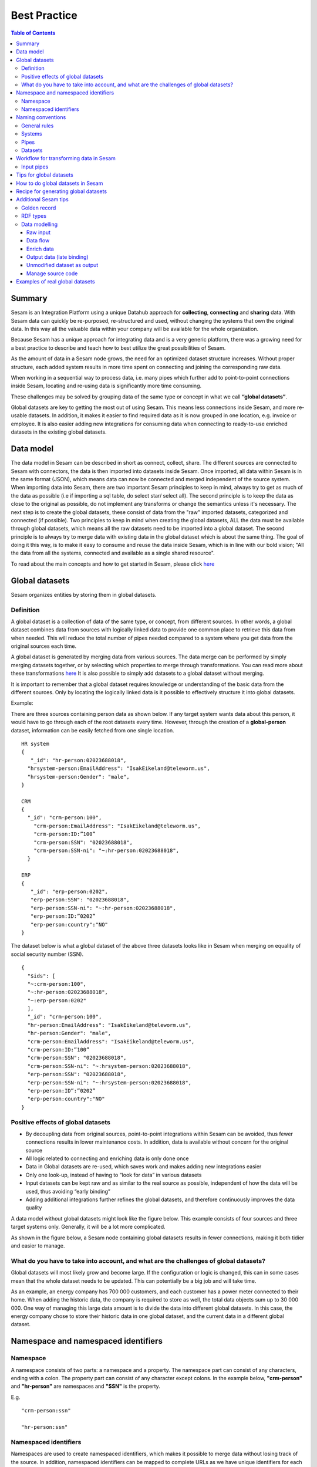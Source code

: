 .. _best-practice:

===============
Best Practice
===============


.. contents:: Table of Contents
   :depth: 3
   :local:


Summary
-------
Sesam is an Integration Platform using a unique Datahub approach for **collecting**, **connecting** and **sharing** data. With Sesam data can quickly be re-purposed, re-structured and used, without changing the systems that own the original data. In this way all the valuable data within your company will be available for the whole organization.

Because Sesam has a unique approach for integrating data and is a very generic platform, there was a growing need for a best practice to describe and teach how to best utilize the great possibilities of Sesam.

As the amount of data in a Sesam node grows, the need for an optimized dataset structure increases. Without proper structure, each added system results in more time spent on connecting and joining the corresponding raw data. 

When working in a sequential way to process data, i.e. many pipes which further add to point-to-point connections inside Sesam, locating and re-using data is significantly more time consuming.

These challenges may be solved by grouping data of the same type or concept in what we call **“global datasets”**.

Global datasets are key to getting the most out of using Sesam. This means less connections inside Sesam, and more re-usable datasets. In addition, it makes it easier to find required data as it is now grouped in one location, e.g. invoice or employee. It is also easier adding new integrations for consuming data when connecting to ready-to-use enriched datasets in the existing global datasets.


Data model
----------
The data model in Sesam can be described in short as connect, collect, share. The different sources are connected to Sesam with connectors, the data is then imported into datasets inside Sesam. Once imported, all data within Sesam is in the same format (JSON), which means data can now be connected and merged independent of the source system. When importing data into Sesam, there are two important Sesam principles to keep in mind, always try to get as much of the data as possible (i.e if importing a sql table, do select star/ select all). The second principle is to keep the data as close to the original as possible, do not implement any transforms or change the semantics unless it's necessary. The next step is to create the global datasets, these consist of data from the "raw" imported datasets, categorized and connected (if possible). Two principles to keep in mind when creating the global datasets, ALL the data must be available through global datasets, which means all the raw datasets need to be imported into a global dataset. The second principle is to always try to merge data with existing data in the global dataset which is about the same thing. The goal of doing it this way, is to make it easy to consume and reuse the data inside Sesam, which is in line with our bold vision; "All the data from all the systems, connected and available as a single shared resource".

.. image:: images/best-practice/Sesam-datamodel.png
    :width: 800px
    :align: center
    :alt: Generic pipe concept    

To read about the main concepts and how to get started in Sesam, please click `here <https://docs.sesam.io/getting-started.html#glossary>`__

Global datasets
----------------
Sesam organizes entities by storing them in global datasets.

Definition
==========

A global dataset is a collection of data of the same type, or concept, from different sources. In other words, a global dataset combines data from sources with logically linked data to provide one common place to retrieve this data from when needed. This will reduce the total number of pipes needed compared to a system where you get data from the original sources each time.

A global dataset is generated by merging data from various sources. The data merge can be performed by simply merging datasets together, or by selecting which properties to merge through transformations. You can read more about these transformations `here <https://docs.sesam.io/getting-started.html#merge>`__ It is also possible to simply add datasets to a global dataset without merging.

It is important to remember that a global dataset requires knowledge or understanding of the basic data from the different sources. Only by locating the logically linked data is it possible to effectively structure it into global datasets.

Example:

There are three sources containing person data as shown below. If any target system wants data about this person, it would have to go through each of the root datasets every time. However, through the creation of a **global-person** dataset, information can be easily fetched from one single location.

::

  HR system
  {
     "_id": "hr-person:02023688018",
    "hrsystem-person:EmailAddress": "IsakEikeland@teleworm.us",
    "hrsystem-person:Gender": "male",
  }

  CRM
  {
    "_id": "crm-person:100",
      "crm-person:EmailAddress": "IsakEikeland@teleworm.us",
      "crm-person:ID:”100”
      "crm-person:SSN": "02023688018",
      "crm-person:SSN-ni": "~:hr-person:02023688018",
    }

  ERP
  {
     "_id": "erp-person:0202",
     "erp-person:SSN": "02023688018",
     "erp-person:SSN-ni": "~:hr-person:02023688018",
     "erp-person:ID:”0202”
     "erp-person:country":"NO"
  }



The dataset below is what a global dataset of the above three datasets looks like in Sesam when merging on equality of social security number (SSN).

::

  {
    "$ids": [
    "~:crm-person:100",
    "~:hr-person:02023688018",
    "~:erp-person:0202"
    ],
    "_id": "crm-person:100",
    "hr-person:EmailAddress": "IsakEikeland@teleworm.us",
    "hr-person:Gender": "male",
    "crm-person:EmailAddress": "IsakEikeland@teleworm.us",
    "crm-person:ID:”100”
    "crm-person:SSN": "02023688018",
    "crm-person:SSN-ni": "~:hrsystem-person:02023688018",
    "erp-person:SSN": "02023688018",
    "erp-person:SSN-ni": "~:hrsystem-person:02023688018",
    "erp-person:ID”:”0202”
    "erp-person:country":"NO" 
  }

Positive effects of global datasets
===================================

• By decoupling data from original sources, point-to-point integrations within Sesam can be avoided, thus fewer connections results in lower maintenance costs. In addition, data is available without concern for the original source
• All logic related to connecting and enriching data is only done once 
• Data in Global datasets are re-used, which saves work and makes adding new integrations easier
• Only one look-up, instead of having to “look for data” in various datasets
• Input datasets can be kept raw and as similar to the real source as possible, independent of how the data will be used, thus avoiding “early binding”
• Adding additional integrations further refines the global datasets, and therefore continuously improves the data quality

A data model without global datasets might look like the figure below. This example consists of four sources and three target systems only. Generally, it will be a lot more complicated.

.. image:: images/best-practice/no-global.png
    :width: 400px
    :align: center
    :alt: Datamodel without global datasets

As shown in the figure below, a Sesam node containing global datasets results in fewer connections, making it both tidier and easier to manage.

.. image:: images/best-practice/global.png
    :width: 400px
    :align: center
    :alt: Generic pipe concept

What do you have to take into account, and what are the challenges of global datasets?
======================================================================================

Global datasets will most likely grow and become large. If the configuration or logic is changed, this can in some cases mean that the whole dataset needs to be updated. This can potentially be a big job and will take time.

As an example, an energy company has 700 000 customers, and each customer has a power meter connected to their home. When adding the historic data, the company is required to store as well, the total data objects sum up to 30 000 000. One way of managing this large data amount is to divide the data into different global datasets. In this case, the energy company chose to store their historic data in one global dataset, and the current data in a different global dataset.

Namespace and namespaced identifiers
-------------------------------------

Namespace 
=========

A namespace consists of two parts: a namespace and a property. The namespace part can consist of any characters, ending with a colon. The property part can consist of any character except colons.
In the example below, **"crm-person"** and **"hr-person"** are namespaces and **"SSN"** is the property.

E.g.

::
   
  "crm-person:ssn"

  "hr-person:ssn"

Namespaced identifiers
======================

Namespaces are used to create namespaced identifiers, which makes it possible to merge data without losing track of the source. In addition, namespaced identifiers can be mapped to complete URLs as we have unique identifiers for each object. Namespaced identifiers provide the same functionality as foreign keys in databases. These references are usually added in the input pipe.

A namespaced identifier may take the following form:

::

  "hr-person:SSN-ni":"~:hr-person:18057653453"

  "namespace:propertyName":"namespaced-identifier:value"

Using namespace identifiers is a recommended way of referring to datasets for matching properties during transformations to ease connection of data. If you have three different person datasets, and you want to merge on a common property, like e-mail or SSN, then we should use namespace identifiers. The code below will add a namespace identifier based on common SSN properties between datasets **"crm-person"** and **"erp-person"** during transformation inside DTL of **"crm-person"**. In a similar way, we need to create a namespace identifier between **"hr-person"** and **"erp-person"** datasets so that we can refer to them during merging.

::

["make-ni", "hr-person", "SSN"],

This will produce the following output:

::

  "crm-person:SSN-ni": "~:hr-person:23072451376",

Now, you have unique namespace identifiers based on SSN, which you can refer now.

::

   {
    "_id": "global-person", 
    "type": "pipe", 
    "source": { 
        "type": "merge", 
        "datasets": ["crm-person cp", "hr-person hr", "erp-person ep"], 
        "equality": [ 
            ["eq", "cp.SSN-ni", "hr.$ids"], 
            ["eq", "ep.SSN-ni", "hr.$ids"] 
        ], 
        "identity": "first", 
        "version": 2 
    }

In the above code we are connecting the foreign keys **"SSN-ni"** of **"erp-person"** and **"crm-person"** with the primary key **"$ids"** of 
**"hr-person"**. You do not need to add the third equality between **"erp-person"** and **"crm-person"** as it will happen automatically.

By default, namespaced identifiers are stripped from the output.

Naming conventions
------------------

It is essential to have an agreed naming convention across integrations within Sesam. The motivation is to have a better visibility and understanding of where your data comes from and where it is heading, as well as to how it is internally transformed. It also makes it easier to switch between projects.

General rules
=============

• lower case
• dash - as delimiter

Systems
=======

• name after the name of the service you integrate with, not the technology used (e.g. salesforce instead of mysql)
• if multiple systems are required to talk to a system, postfix them with a qualifier (e.g.salesforce-out)
 
Pipes
=====

• name input pipes with system they read from and postfix with the type of content (e.g. salesforce-sale)
• do not use plural names (e.g. salesforce-sale not salesforce-sales)
• prefix merge pipes with merged- (e.g. merged-sale)
• prefix global pipes with global- (e.g. global-sale)
• name intermediate output pipe with the type of the content and the name of the system to send to (e.g. sale-bigquery)
• name outgoing pipe by postfixing the intermediate output with -endpoint (e.g. sale-bigquery-endpoint)

Datasets
========

• name them the same as the pipe that produced it (the default and does not need to be specified)

Workflow for transforming data in Sesam
---------------------------------------

Most Sesam projects will have a set flow that the data goes through.

The data fed into Sesam through input pipes where namespaced identity is added in order to keep exsisting data model with joins intact, RDF type for future filetring and classification, global_ids used for joining and set different environments through conditions

Merge pipe merges data beloning together to generate global datasets, transforms and Metadata Global true

Outging pipes is where merged datasets are ennriched with more context from other datasets 

Endpoint pipes has no logic and basically sends data to endpoint

.. image:: images/best-practice/Sesam-workflow.png
    :width: 800px
    :align: center
    :alt: Generic pipe concept  

Input pipes
===========

Input pipes are the pipes directly connected to the source systems, i.e. the pipes which yields the input data to the node. The implementation of input pipes deviate from the implementation of merge pipes or pipes when we enrich data in the sense that we wish the number of transformations to be at a minimum. The data from the input pipes should reflect the source data as much as possible. This does not mean we can not transform the data, but we should not remove any information from the data at this stage, only add information.

First property we should add in input pipe, is an "_id" we can use for joining. Let's say wee have person data from three sources about person data: crm-person, erp-person and hr-person.

Next step is to find id’s to match i.e. to find equalities and in this case we have the following three:

::

  “Crm-person: customer-number”: “1234”
  “Hr-person: _id”: “1234”
  “Erp-person employee-number”: “1234”

In this we match on value only as property name varies. It can become messy and one can assume these values will be used for doing more joins. Solution will be to generate a “global-person:employee_id” as early as possible in the flow, i.e. here in the input pipe. It is now ready to be used to generate the global-person dataset and can be re-used for other joins. This “global-person:employee_id” will be stored in $id and makes joining data both easier and more tidy. 


Another issue to avoid complications further down stream in the integrations, there are some standard transformations and applications we recommend users to apply inside input pipes. One common issue we can solve in the input pipe is; who is allowed to talk directly to the source system? As an example, we use a customer who has 2 different environments for their personell data; one for produciton and one for test. The customers production environment includes all the personal data for the individuals working for the company. This data is sensitive, and only one IP-address is allowed to access that specific database.

The customer's test environment also contains sensitive personal data. Therefore only one IP-address from the Sesam portal may have access. There are several issues connected to this setup. First, what do we do when several consultants work with the same project? Who get’s the firewall access? Second, what about minor changes to code that we would like to test out, without having to changes data in the customers test environment? 

These issues are solved with the conditional source setting in the input pipes DTL code, and we will go through how to do this below.

BIn the DTL-code below we see an example of the general setup of a conditional input pipe. In this example we specify two environments; ’Prod’ and ’Dev’.
In this case, the ’Prod’ environment should talk directly to the source data, in this case a csv-file. Inside the conditional ’Prod’-definition we specify all the information we need in order to collect the source data.

The ’Dev’ environment should not talk directly to any source, since many people will be using it. Instead we use ’embedded data’, which is data on the same format as the source data in ’Prod’, but anonymized such that many people can use it.
We specify which Sesam node belongs to ’Dev’ and which belongs to ’Prod’ by inside the ’Variables’-tab under ’Settings’ - ’Datahub’ inside each node. In the DTL-code window we specify a variable named ’node-env’ which takes the value correlated to the specific environment that node should be associated with.

::

  "node-env": "prod" or "node-env": "dev"

  Depending on which we use.

  Imaage

::

  { 
  "_id": "hr-person", 
  "type": "pipe", 
  "source": { 
    ´´"type": "conditional"´´, 
    "alternatives": { 
      "Prod": { 
        "type": "csv", 
        "system": "hr", 
        "blacklist": ["Password"], 
        "delimiter": ",", 
        "encoding": "utf-8", 
        "primary_key": "SSN", 
        "url": "/file/sesam-training/data/test_people_sesam_training1.csv" 
      }, 
      "Dev": { 
        "type": "embedded", 
        "entities": [{ 
          "_id": "23072451376", 
          "Country": "NO", 
          "EmailAddress": "TorjusSand@einrot.com", 
          "Gender": "male", 
          "GivenName": "Torjus", 
          "MiddleInitial": "M", 
          "Number": "1", 
          "SSN": "23072451376", 
          "StreetAddress": "Helmers vei 242", 
          "Surname": "Sand", 
          "Title": "Mr.", 
          "Username": "Unjudosely", 
          "ZipCode": "5163" 
        }, { 
          "_id": "09046987892", 
          "Country": "NO", 
          "EmailAddress": "LarsEvjen@rhyta.com", 
          "Gender": "male", 
          "GivenName": "Lars", 
          "MiddleInitial": "A", 
          "Number": "2", 
          "SSN": "09046987892", 
          "StreetAddress": "Frognerveien 60", 
          "Surname": "Evjen", 
          "Title": "Mr.", 
          "Username": "Wimen1979", 
          "ZipCode": "3121" 
        }, { 
          "_id": "07033589977", 
          "Country": "NO", 
          "EmailAddress": "DennisOlsen@dayrep.com", 
          "Gender": "male", 
          "GivenName": "Dennis", 
          "MiddleInitial": "L", 
          "Number": "3", 
          "SSN": "07033589977", 
          "StreetAddress": "Gydas gate 227", 
          "Surname": "Olsen", 
          "Title": "Mr.", 
          "Username": "Gotin1984", 
          "ZipCode": "3732" 
        }, { 
          "_id": "14032975433", 
          "Country": "NO", 
          "EmailAddress": "Emiliestby@teleworm.us", 
          "Gender": "female", 
          "GivenName": "Emilie", 
          "MiddleInitial": "T", 
          "Number": "4", 
          "SSN": "14032975433", 
          "StreetAddress": "Landeroveien 83", 
          "Surname": "Østby", 
          "Title": "Mrs.", 
          "Username": "Slin1956", 
          "ZipCode": "0672" 
        }, { 
          "_id": "20116430180", 
          "Country": "NO", 
          "EmailAddress": "JonasHaile@jourrapide.com", 
          "Gender": "male", 
          "GivenName": "Jonas", 
          "MiddleInitial": "E", 
          "Number": "5", 
          "SSN": "20116430180", 
          "StreetAddress": "Indre Løkkavei 3", 
          "Surname": "Haile", 
          "Title": "Mr.", 
          "Username": "Firejus", 
          "ZipCode": "3515" 
        }, { 
          "_id": "03045865306", 
          "Country": "NO", 
          "EmailAddress": "MartineJohansson@gustr.com", 
          "Gender": "female", 
          "GivenName": "Martine", 
          "MiddleInitial": "J", 
          "Number": "6", 
          "SSN": "03045865306", 
          "StreetAddress": "Statsråd Kroghs veg 222", 
          "Surname": "Johansson", 
          "Title": "Mrs.", 
          "Username": "Somper", 
          "ZipCode": "7021" 
        }, { 
          "_id": "12062922598", 
          "Country": "NO", 
          "EmailAddress": "DavidTnder@superrito.com", 
          "Gender": "male", 
          "GivenName": "David", 
          "MiddleInitial": "N", 
          "Number": "7", 
          "SSN": "12062922598", 
          "StreetAddress": "H.A.Reinerts gate 159", 
          "Surname": "Tønder", 
          "Title": "Mr.", 
          "Username": "Zably1991", 
          "ZipCode": "1524" 
        }, { 
          "_id": "01112962070", 
          "Country": "NO", 
          "EmailAddress": "JulieNordeng@teleworm.us", 
          "Gender": "female", 
          "GivenName": "Julie", 
          "MiddleInitial": "A", 
          "Number": "8", 
          "SSN": "01112962070", 
          "StreetAddress": "Sandbrekketoppen 63", 
          "Surname": "Nordeng", 
          "Title": "Mrs.", 
          "Username": "Hicar1971", 
          "ZipCode": "5224" 
        }, { 
          "_id": "14085111225", 
          "Country": "NO", 
          "EmailAddress": "ErikaOlsen@jourrapide.com", 
          "Gender": "female", 
          "GivenName": "Erika", 
          "MiddleInitial": "L", 
          "Number": "9", 
          "SSN": "14085111225", 
          "StreetAddress": "Fürstlia 148", 
          "Surname": "Olsen", 
          "Title": "Mrs.", 
          "Username": "Whavillat", 
          "ZipCode": "1367" 
        }, { 
          "_id": "12052427741", 
          "Country": "NO", 
          "EmailAddress": "AleksanderOmmundsen@rhyta.com", 
          "Gender": "male", 
          "GivenName": "Aleksander", 
          "MiddleInitial": "M", 
          "Number": "10", 
          "SSN": "12052427741", 
          "StreetAddress": "Rømers gate 182", 
          "Surname": "Ommundsen", 
          "Title": "Mr.", 
          "Username": "Grale1949", 
          "ZipCode": "7030" 
        }}] 
      } 
    }, 
    "condition": "$ENV(node-env)" 
  }, 
  "transform": { 
    "type": "dtl", 
    "rules": { 
      "default": [ 
        ["copy", "*"], 
        ["comment", "below we will add  a namespaced identifier and 'rdf:type' for easy filtering later"], 
        ["add", "rdf:type", 
          ["ni", "hr", "person"] 
        ] 
      ] 
    } 
  }, 
  "pump": { 
    "mode": "manual" 
  }, 
  "metadata": { 
    "tags": ["embedded", "person"] 
  } 
} 
  


Tips for global datasets
------------------------

• All datasets should go into a global dataset
• In most data models, between 10–20 global datasets are sufficient. This is based on experience on various size of projects at Sesam. The smaller  projects could have close to 10, and some of the bigger projects has over 20 global datasets, with hundreds of pipes connected to them. To identify how many global datasets a project might need it is important to perform a proper analysis. For instance, if a company’s needs are met by five global datasets, then they don’t have to have at least ten. This is only for best practice, but we do have examples of larger data models with less than ten global datasets
• Start general with big “buckets” and re-arrange and split into smaller global datasets if necessary
• Think less property and more “what it is”, e.g. person vs user. Something that stops being a user might not stop being a person
• Keep it generic
• Avoid system specific global datasets. I.e. a document management system contains metadata about various concepts (e.g. title, revision, status, equipment, owner, date generated files). These are static in nature, and to make them useful you can put “equipment data” in a global equipment dataset. The “owner data” might be put in global person dataset etc. This way you gather concepts across sources and enrich them, such that they are available for other systems to use
• Global datasets give us the opportunity to define “golden records”

How to do global datasets in Sesam
----------------------------------

When initiating a new project in Sesam, it is important to begin with the data model. Start by analyzing the sources and data to determine the needs of the organization. This will have an impact on the data model and more specifically how the global datasets will be organized. It is here the organization needs to think: what is important to me? What data do I use often, and therefore needs to be easily available? The results vary for each organization and each data model. It is however normal to add global datasets, or to re-arrange them, as the amount of data is growing.

To get an idea of the granularity, please see final chapter called “Examples of real global datasets”.

Generally, most organizations need five basic global datasets. This is not true for all organizations and data integrations, but it is a good basis to start from.

These five are:

Global-person

Global-project

Global-classification

Global-organization

Global-task

This is only the first part of the analysis. The second part is how to enrich data in the global datasets, and to determine which aggregated datasets there is a need for. These are questions that need to be asked in order to make the enriched datasets as useful as possible.

Recipe for generating global datasets
-------------------------------------

It is impossible to make a universal recipe for all integration projects using Sesam as all projects are unique. The different data variety, data model complexity and costumer requirements are all integral parts structuring each individual Sesam node. In addition, the order you do the various tasks might vary, so please use this as a guideline only, not a comprehensive recipe.

1.  The first step is to consider what the goal of the integration is; what do you want to achieve?
2.  Next step is to determine which data from which sources do you need to achieve your goal.
3.  Get information regarding the existing data model and how data needs to be joined.
4.  Access the data source and copy the necessary data into Sesam.
5.  Analyze and decide on how you want to organize your global datasets. There is no right or wrong way of how to do this. In time you will gain experience on which datasets work as global datasets and which does not. Try to use common sense and organize by concept or type.
6.  Once decided it is important to analyze how the data is going to be added to the global dataset; is there a need to merge the data or is there a need to “place” data in a global dataset without merging? For example, generating a global location dataset is logical. It contains countries, regions, cities, boroughs, counties and offices. It does not make sense to merge them, but it does make sense to put them in a common global dataset. This way you might gather data concerning the same concept as well as to have one single location place for looking up this information. 

In many cases however, it does make sense to merge the data, such as person data as shown earlier, which was merged on SSN, email etc.

7.  Some data may need to be processed before being added to a global dataset. This involves e.g. selecting what we use as ID, converting data type, change property names etc.
8.  When the global datasets are set up, the data can either be re-used as is, or undergo further transformations. This might encompass filtering specific data and joining with other datasets etc. to enhance quality and usefulness.
9.  Based on the target systems and your requirements, adapting data to target systems is done as late as possible in the data flow and as close to target as possible (late binding.)

Let’s start with simplified example to demonstrate. Below we have four datasets from two different sources; **"crm"** and **"erp"**:

erp-person

crm-person

erp-organisation

crm-organisation

Looking at the names of the datasets, it would be logical to create two global datasets. The first could contain data about person, such as user, customer, name, employee and so on.

**global-person**

.. image:: images/best-practice/global-person1.png
    :width: 700px
    :align: center
    :alt: Generic pipe concep

The second could contain data concerning the organization. This might include names of departments, customers, regions and so on.

**global-organisation**

.. image:: images/best-practice/global-organisation.png
    :width: 700px
    :align: center
    :alt: Generic pipe concep

When the number of sources and datasets increases it will become natural to add more “buckets” or global datasets to put them in.

Below are new sources with data from Difi and Salesforce. In addition, more datasets from existing sources were added.

Datasets:

erp-person

crm-person

difi-ssn

hrsystem-person

difi-ssn

difi-orgnumber

salesforce-opportunity

erp-projectnumber

crm-order

The datasets might be organized like this, please see below. As seen no changes in **“global-organization”**. New datasets added to **“global-person”** and new “bucket” called **“global-project”** is generated.

**global-person**

.. image:: images/best-practice/global-person2.png
    :width: 600px
    :align: center
    :alt: Generic pipe concep


The second could contain data concerning projects. This might orders, project numbers, sales opportunities etc.

**global-project**

.. image:: images/best-practice/global-project.png
    :width: 600px
    :align: center
    :alt: Generic pipe concep

It is important to emphasize that this is only a suggestion on how it might be logical to organize the datasets. The end result is highly individual and will most likely vary. This does however give an idea on how architecture in Sesam is built and developed using global datasets.    

Additional Sesam tips
---------------------

Golden record
=============

A golden record is a single, well-defined version of all the data entities in an organizational ecosystem. In this context, a golden record is sometimes called the **"single version of the truth"**, where **"truth"** is understood to mean the reference to which data users can to turn when they want to ensure that they have the correct version of a piece of information.  

In the example below, all three sources provide a **zip-code**, such that some properties in a global dataset might be duplicates from different sources. In this case it could be fitting to add a **"global-person:zipcode"** property to the global dataset. This property should contain the most reliable zip-code value of the three sources and will be the property we access when we want the person's zip-code. This global property becomes a part of a **"golden record"** which ensures a single, well-defined representation of the person.

::

  {
    "$ids": [
    "~:crm-person:100",
    "~:hr-person:02023688018",
    "~:erp-person:0202"
    ],
    "_id": "crm-person:100",
    "hr-person:EmailAddress": "IsakEikeland@teleworm.us",
    "hr-person:Gender": "male",
    "hr-person:ZipCode": "null",
    "crm-person:EmailAddress": "IsakEikeland@teleworm.us",
    "crm-person:ID":"100",
    "crm-person:SSN": "02023688018",
    "crm-person:SSN-ni": "~:hrsystem-person:02023688018",
    "crm-person:PostalCode": "3732",
    "erp-person:SSN": "02023688018",
    "erp-person:SSN-ni": "~:hrsystem-person:02023688018",
    "erp-person:ID":"0202",
    "erp-person:ZipCode": "5003",
    "global-person:zipcode": "3732" 
  }

In addition to the zip-code from the 3 different data sources, the "global-person" dataset now also contains a **global-person:zipcode**. When creating a golden record in Sesam, one configures the priority of the sources and the value of the property that is highest on the priority list and has data will be used.

::

"hr-person:ZipCode": null,
"crm-person:PostalCode": "3732",
"erp-person:ZipCode": "5003",
"global-person:zipcode": "3732"
      
Now, the most trusted zip-code value can be accessed without evaluating all three at every inquiry.

RDF types
=========

In central datasets a property for classification is sometimes added. In Sesam, this is called **"rdf type”**. This is used if one wants to extract a specific data type from the global dataset.

Data modelling
==============

Below are principles of doing data modelling in Sesam.

Raw input
^^^^^^^^^

When reading data into Sesam it is best practice to copy it and not start changing it. This way we have a dataset which is identical or close to identical to the source data. It is, however, common practice to add namespaced identifiers
 on the source pipe to keep track of where the data comes from.

Benefits:

• Not configured specifically for any project or use-case, therefore much easier to re-use the data over time

• No decisions have to be made before the data is imported

Drawbacks:

• Increased storage use if not all the data is needed

Data flow
^^^^^^^^^

In Sesam data is collected, connected, enriched and transformed from the datasets formed from retrieving data from the source systems. This is done by compiling data from multiple datasets, transforming data into new data formats or standards, and adapting the data to new target systems. In this way, new values are created for the re-use and use of data. This is done in the global dataset where the main purpose is that one should not need to look up multiple datasets and compile data for each time one needs it, but rather make the connecting and enriching once and look up in one place.

Enrich data
^^^^^^^^^^^

There are multiple ways to enrich the original source data, the most common one is to do a transformation, a simple example would be to concatenate “firstname” and “lastname” into a new property called “name”, that consists of both. This will be stored in the global dataset (in addition to the two original properties), and will be available for future integrations that might need the same transformation.

Another way to enrich data, is to derive it based on the original property. One example of this can be a “map-coordinate” property that is stored in the coordinate system that Google uses, but the target system needs it in another coordinate system. This is achieved by calling a coordinate microservice, that returns one or more extra properties based on other coordinate systems. These are then added to the global dataset in addition to the original one, giving future integrations more options if needed.

Yet another example on how to enrich data is by adding mapping to the properties to support a corporate standard information model or simply mapping to a target system. This adds the mapped properties to the global dataset in addition to the original properties, making it possible for integrations to chose between a standard information model or the native information model of the source system.

Output data (late binding)
^^^^^^^^^^^^^^^^^^^^^^^^^^

Principle - adaptation of data to the receiving system is done as late as possible in the data flow, and as close to the receiving system as possible.

Unmodified dataset as output
^^^^^^^^^^^^^^^^^^^^^^^^^^^^

When writing data out of Sesam the dataset might be transferred as it is (unmodified dataset as output), transformed on the way out or transferred directly to other sources. 

Manage source code
^^^^^^^^^^^^^^^^^^

Sesam usually uses a Git based source control service to collaborate and have version control on source code.

Git: an open source version control system used to manage code (DTL when working in Sesam). When working in project the code is updated constantly and released in new versions, so Git helps manage this. As with all projects, it’s up to the project itself to decide how to manage the source code, and what kind of service to use. It is not required to use a source control service, but it is highly recommended.

Examples of real global datasets
--------------------------------

**Below is an example from a Sesam customer:**

global-workorder

global-vehicle

global-sale

global-reporting

global-reading

global-project

global-poweroutage

global-person

global-meterpoint

global-location

global-invoicemain

global-invoicedetail

global-invoice

global-grid

global-fault

global-customer

global-contract

global-communication

global-classification

global-asset

global-account

**Another organization’s data model with 13 global datasets:**

global-subscription

global-skills

global-site

global-sesam-product

global-person

global-paymentmethod

global-machine

global-event

global-department-employee

global-department

global-CV

global-company

global-customer

**A public sector company’s growing list of global datasets:**

global-klassifisering

global-organisasjon

global-person

global-prosjekt

global-prosjektoekonomi

global-soeknad

global-statistikk

**An energy company’s list of global datasets:**

global-asset

global-catalogue

global-classification

global-consumption

global-contract

global-customer

global-document

global-exportobjects

global-facility

global-grid

global-inventory

global-invoice

global-job

global-location

global-market

global-meterpoint

global-sale

global-timeseries

global-vendor

global-workorder


**Another public sector company’s list of global datasets:**

global-access

global-address

global-asset

global-case

global-classification

global-company

global-contract

global-course

global-document

global-file

global-order

global-person

global-project

global-task

